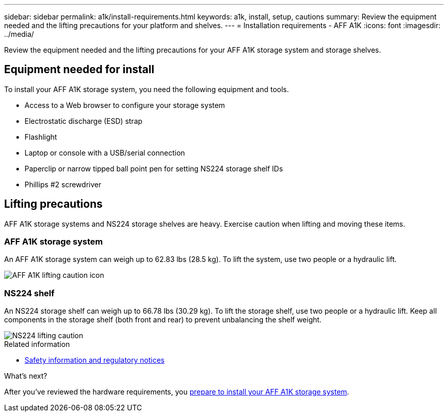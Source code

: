 ---
sidebar: sidebar
permalink: a1k/install-requirements.html
keywords: a1k, install, setup, cautions
summary: Review the equipment needed and the lifting precautions for your platform and shelves.
---
= Installation requirements - AFF A1K
:icons: font
:imagesdir: ../media/

[.lead]
Review the equipment needed and the lifting precautions for your AFF A1K storage system and storage shelves.

== Equipment needed for install
To install your AFF A1K storage system, you need the following equipment and tools. 

** Access to a Web browser to configure your storage system
** Electrostatic discharge (ESD) strap 
** Flashlight
** Laptop or console with a USB/serial connection
** Paperclip or narrow tipped ball point pen for setting NS224 storage shelf IDs
** Phillips #2 screwdriver 

== Lifting precautions 
AFF A1K storage systems and NS224 storage shelves are heavy. Exercise caution when lifting and moving these items.

=== AFF A1K storage system
An AFF A1K storage system can weigh up to 62.83 lbs (28.5 kg). To lift the system, use two people or a hydraulic lift.

image::../media/drw_a1k_weight_caution_ieops-1698.svg[AFF A1K lifting caution icon]

=== NS224 shelf
An NS224 storage shelf can weigh up to 66.78 lbs (30.29 kg). To lift the storage shelf, use two people or a hydraulic lift. Keep all components in the storage shelf (both front and rear) to prevent unbalancing the shelf weight.

image::../media/drw_ns224_lifting_weight_ieops-1716.svg[NS224 lifting caution]

.Related information

*  https://library.netapp.com/ecm/ecm_download_file/ECMP12475945[Safety information and regulatory notices^]

.What's next?
After you've reviewed the hardware requirements, you link:install-prepare.html[prepare to install your AFF A1K storage system].

